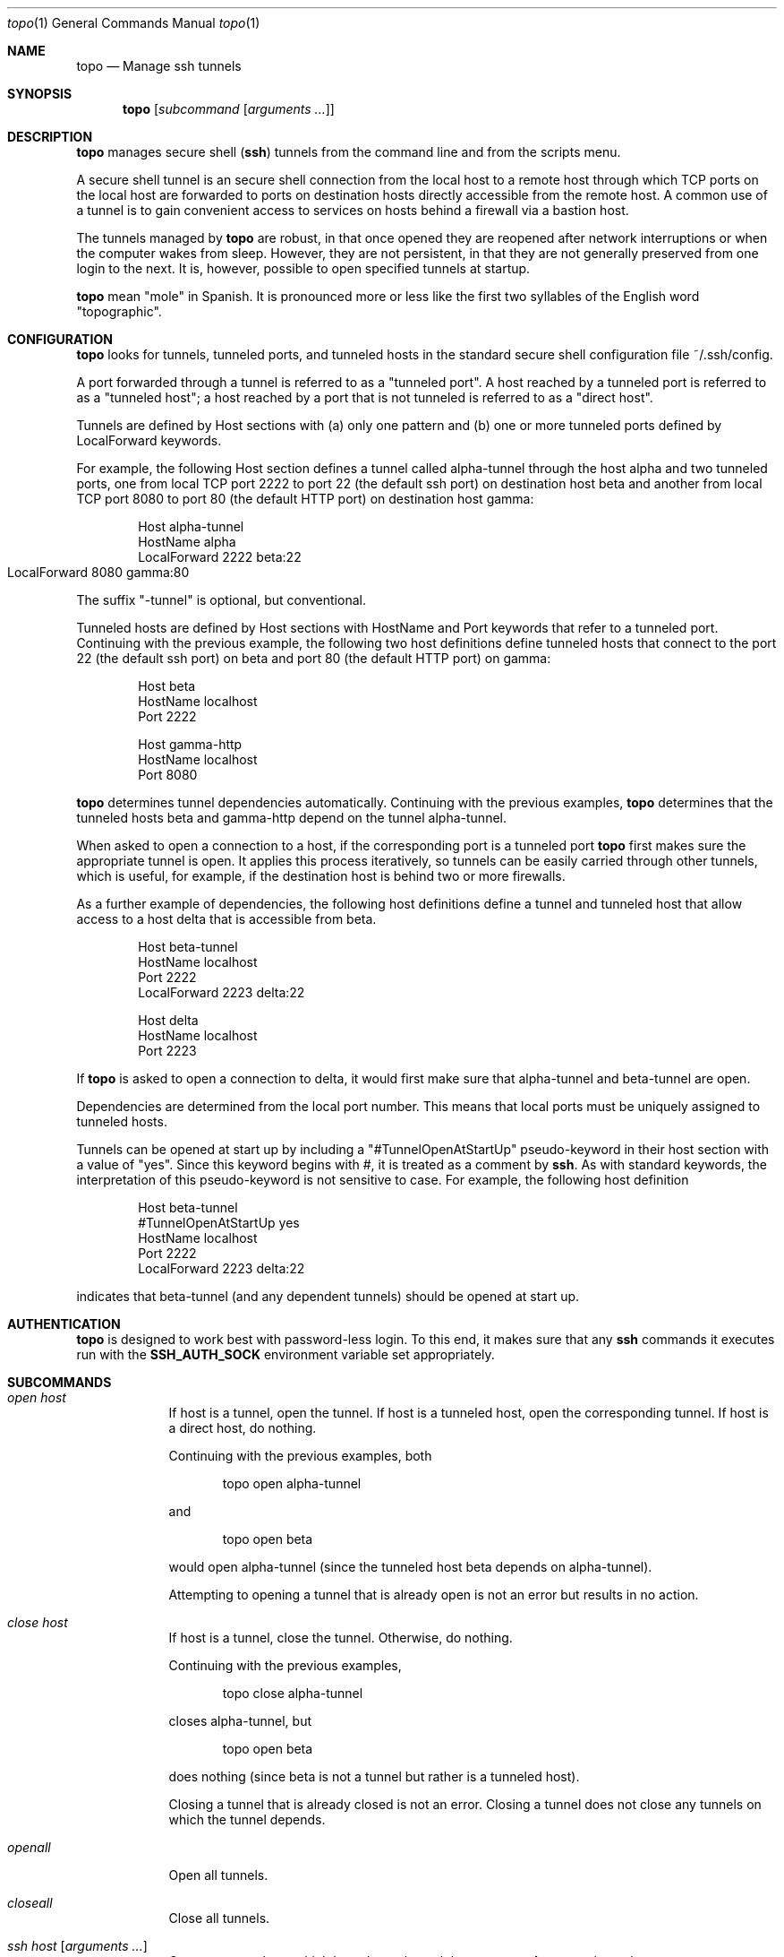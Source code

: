 \# $Id$
.Dd 4 September, 2012
.Dt topo 1
.Os Darwin
.Sh NAME
.Nm topo
.Nd Manage ssh tunnels
.Sh SYNOPSIS
.Nm
.Op Ar subcommand Op Ar arguments ...
.Sh DESCRIPTION
.Nm 
manages
secure shell 
.Nm ( ssh )
tunnels from the command line and from the scripts menu.
.Pp
A secure shell tunnel is an
secure shell
connection from the local host to a remote host through which TCP ports on the local host are forwarded to ports on destination hosts directly accessible from the remote host.
A common use of a tunnel is to gain convenient access to services on hosts behind a firewall via a bastion host.
.Pp
The tunnels managed by 
.Nm
are robust, in that once opened they are reopened after network interruptions or when the computer wakes from sleep. However, they are not persistent, in that they are not generally preserved from one login to the next. It is, however, possible to open specified tunnels at startup.
.Pp
.Nm
mean "mole" in Spanish. It is pronounced more or less like the first two syllables of the English word "topographic".
.Sh CONFIGURATION
.Nm
looks for tunnels, tunneled ports, and tunneled hosts in the standard
secure shell configuration file ~/.ssh/config.
.Pp
A port forwarded through a tunnel is referred to as a "tunneled port". A host reached by a tunneled port is referred to as a "tunneled host"; a host reached by a port that is not tunneled is referred to as a "direct host".
.Pp
Tunnels are defined by Host sections with (a) only one pattern and (b) one or more tunneled ports defined by LocalForward keywords. 
.Pp
For example, the following Host section defines a tunnel called alpha-tunnel through the host alpha and two tunneled ports, one from local TCP port 2222 to port 22 (the default ssh port) on destination host beta and another from local TCP port 8080 to port 80 (the default HTTP port) on destination host gamma:
.Bd -literal -offset indent
Host alpha-tunnel
  HostName alpha
  LocalForward 2222 beta:22
  LocalForward 8080 gamma:80	
.Ed
.Pp
The suffix "-tunnel" is optional, but conventional.
.Pp
Tunneled hosts are defined by Host sections with HostName and Port keywords that refer to a tunneled port. Continuing with the previous example, the following two host definitions define tunneled hosts that connect to the port 22 (the default ssh port) on beta and port 80 (the default HTTP port) on gamma:
.Bd -literal -offset indent
Host beta
  HostName localhost
  Port 2222

Host gamma-http
  HostName localhost
  Port 8080
.Ed
.Pp
.Nm
determines tunnel dependencies automatically. Continuing with the previous examples,
.Nm
determines that the tunneled hosts beta and gamma-http depend on the tunnel alpha-tunnel. 
.Pp
When asked to open a connection to a host, if the corresponding port is a tunneled port
.Nm
first makes sure the appropriate tunnel is open. It applies this process iteratively, so tunnels can be easily carried through other tunnels, which is useful, for example, if the destination host is behind two or more firewalls. 
.Pp
As a further example of dependencies, the following host definitions define a tunnel and tunneled host that allow access to a host delta that is accessible from beta.
.Bd -literal -offset indent
Host beta-tunnel
  HostName localhost
  Port 2222
  LocalForward 2223 delta:22

Host delta
  HostName localhost
  Port 2223
.Ed
.Pp
If
.Nm
is asked to open a connection to delta, it would first make sure that alpha-tunnel and beta-tunnel are open.
.Pp
Dependencies are determined from the local port number. This means that local ports must be uniquely assigned to tunneled hosts.
.Pp
Tunnels can be opened at start up by including a "#TunnelOpenAtStartUp" pseudo-keyword in their host section with a value of "yes". Since this keyword begins with #, it is treated as a comment by
.Nm ssh .
As with standard keywords, the interpretation of this pseudo-keyword is not sensitive to case. For example, the following host definition
.Bd -literal -offset indent
Host beta-tunnel
  #TunnelOpenAtStartUp yes
  HostName localhost
  Port 2222
  LocalForward 2223 delta:22
.Ed
.Pp
indicates that beta-tunnel (and any dependent tunnels) should be opened at start up.
.Sh AUTHENTICATION
.Nm
is designed to work best with password-less login. To this end, it makes sure that any
.Nm ssh
commands it executes run with the
.Nm SSH_AUTH_SOCK
environment variable set appropriately.
.Sh SUBCOMMANDS
.Bl -tag -width -indent
.It Xo Ar open
.Ar host
.Xc
If host is a tunnel, open the tunnel. 
If host is a tunneled host, open the corresponding tunnel.
If host is a direct host, do nothing.
.Pp
Continuing with the previous examples, both
.Bd -literal -offset indent
topo open alpha-tunnel
.Ed
.Pp
and
.Bd -literal -offset indent
topo open beta
.Ed
.Pp
would open alpha-tunnel (since the tunneled host beta depends on alpha-tunnel).
.Pp
Attempting to opening a tunnel that is already open is not an error but results in no action.
.It Xo Ar close
.Ar host
.Xc
If host is a tunnel, close the tunnel. 
Otherwise, do nothing.
.Pp
Continuing with the previous examples, 
.Bd -literal -offset indent
topo close alpha-tunnel
.Ed
.Pp
closes alpha-tunnel, but
.Bd -literal -offset indent
topo open beta
.Ed
.Pp
does nothing (since beta is not a tunnel but rather is a tunneled host).
.Pp
Closing a tunnel that is already closed is not an error.
Closing a tunnel does not close any tunnels on which the tunnel depends.
.It Xo Ar openall
.Xc
Open all tunnels.
.It Xo Ar closeall
.Xc
Close all tunnels.
.It Xo Ar ssh
.Ar host
.Op Ar arguments ...
.Xc
Open any tunnels on which host depends, and then open a
.Nm ssh
connection to host.
.Pp
Continuing with the previous examples,
.Bd -literal -offset indent
topo ssh delta
.Ed
.Pp
would open alpha-tunnel and beta-tunnel (which are dependencies of delta) and then open a ssh connection to delta.
.It Xo Ar http
.Ar host
.Ar path
.Xc
Equivalent to the url subcommand with the scheme part specified to be http.
.Pp
Continuing with the previous examples,
.Bd -literal -offset indent
topo http gamma-http a/b/c.html
.Ed
.Pp
would open alpha-tunnel (which is a dependency of gamma-http) and then open the following URL in the default browser:
.Bd -literal -offset indent
http://localhost:8080/a/b/c.html
.Ed
.Pp
This URL corresponds to the path a/b/c.html on the HTTP server running on port 80 of gamma.
.It Xo Ar https
.Ar host
.Ar path
.Xc
Equivalent to the url subcommand with the scheme part specified to be https.
.It Xo Ar url
.Ar scheme
.Ar host
.Ar path
.Xc
Open any tunnels on which host depends, construct a URL whose scheme and path part are given by the subcommand arguments, and whose host and port part refer to the forwarded port in the host definition for host, and then open the constructed URL in the default browser.
.Pp
Continuing with the previous examples,
.Bd -literal -offset indent
topo url http gamma-http a/b/c.html
.Ed
.Pp
would open alpha-tunnel (which is a dependency of gamma-http) and then open the following URL in the default browser:
.Bd -literal -offset indent
http://localhost:8080/a/b/c.html
.Ed
.Pp
This URL corresponds to the path a/b/c.html on the HTTP server running on port 80 of gamma.
.Pp
For HTTP and HTTPS connections, the http and https subcommands are more concise.
.It Xo Ar startup
.Xc
Open all tunnels whose definitions indicate (by use of the #TunnelOpenAtStartUp pseudo-keyword) that they should be opened by the
.Nm startup
subcommand.
.It Xo Ar list
.Xc
List all tunnels, together with any dependencies and whether they are configured, currently open, and opened by the
.Nm startup
subcommand.
.It Xo Ar installscripts
.Xc
Install scripts to interface to 
.Nm
in the scripts menu.
.El
.Sh FILES
.Bl -tag -width "/System/Library/LaunchDaemons" -compact
.It Pa ~/.ssh/config
The per-user ssh configuration file. Tunnel definitions are read by 
.Nm
from this file.
.El
.Sh SEE ALSO 
.Xr ssh 1 ,
.Xr ssh-agent 1 , 
and
.Xr ssh_config 5 .
